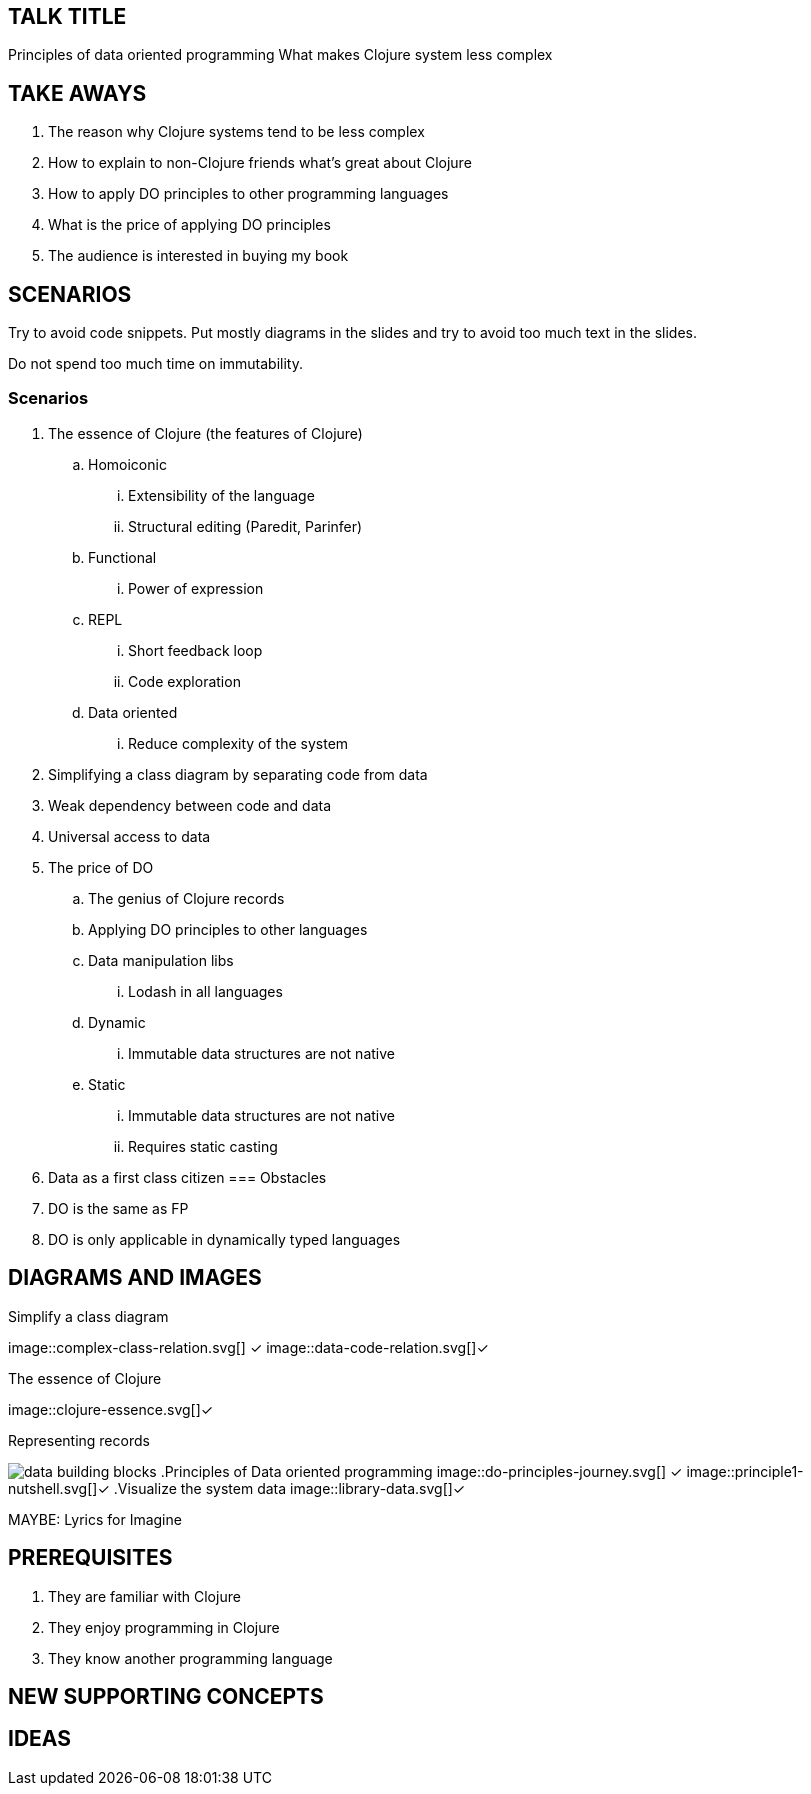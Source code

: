 

== TALK TITLE
Principles of data oriented programming
What makes Clojure system less complex

== TAKE AWAYS

. The reason why Clojure systems tend to be less complex
. How to explain to non-Clojure friends what's great about Clojure
. How to apply DO principles to other programming languages
. What is the price of applying DO principles
. The audience is interested in buying my book

== SCENARIOS

Try to avoid code snippets.
Put mostly diagrams in the slides and try to avoid too much text in the slides.

Do not spend too much time on immutability.

=== Scenarios
. The essence of Clojure (the features of Clojure)
.. Homoiconic
... Extensibility of the language
... Structural editing (Paredit, Parinfer)
.. Functional
... Power of expression
.. REPL
... Short feedback loop
... Code exploration
.. Data oriented
... Reduce complexity of the system
. Simplifying a class diagram by separating code from data
. Weak dependency between code and data
. Universal access to data
. The price of DO
.. The genius of Clojure records
.. Applying DO principles to other languages
.. Data manipulation libs
... Lodash in all languages
.. Dynamic
... Immutable data structures are not native
.. Static
... Immutable data structures are not native
... Requires static casting
. Data as a first class citizen
=== Obstacles
. DO is the same as FP
. DO is only applicable in dynamically typed languages

== DIAGRAMS AND IMAGES

.Simplify a class diagram
image::complex-class-relation.svg[] ✓
image::data-code-relation.svg[]✓

.The essence of Clojure
image::clojure-essence.svg[]✓

.Representing records
image:data-building-blocks.svg[]
.Principles of Data oriented programming
image::do-principles-journey.svg[] ✓
image::principle1-nutshell.svg[]✓
.Visualize the system data
image::library-data.svg[]✓

MAYBE: Lyrics for Imagine

== PREREQUISITES
. They are familiar with Clojure
. They enjoy programming in Clojure
. They know another programming language

== NEW SUPPORTING CONCEPTS

== IDEAS
